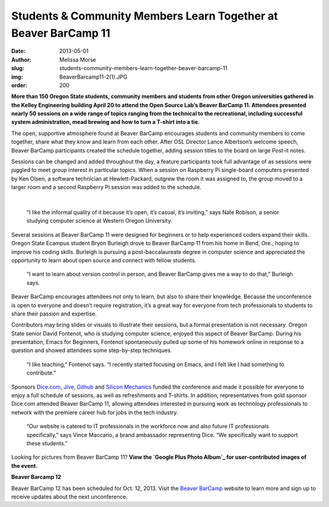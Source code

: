 Students & Community Members Learn Together at Beaver BarCamp 11
================================================================
:date: 2013-05-01
:author: Melissa Morse
:slug: students-community-members-learn-together-beaver-barcamp-11
:img: BeaverBarcamp11-2(1).JPG
:order: 200

**More than 150 Oregon State students, community members and students from other
Oregon universities gathered in the Kelley Engineering building April 20 to
attend the Open Source Lab’s Beaver BarCamp 11. Attendees presented nearly 50
sessions on a wide range of topics ranging from the technical to the
recreational, including successful system administration, mead brewing and how
to turn a T-shirt into a tie.**

The open, supportive atmosphere found at Beaver BarCamp encourages students and
community members to come together, share what they know and learn from each
other. After OSL Director Lance Albertson’s welcome speech, Beaver BarCamp
participants created the schedule together, adding session titles to the board
on large Post-it notes.

Sessions can be changed and added throughout the day, a feature participants
took full advantage of as sessions were juggled to meet group interest in
particular topics. When a session on Raspberry Pi single-board computers
presented by Ken Olsen, a software technician at Hewlett-Packard, outgrew the
room it was assigned to, the group moved to a larger room and a second Raspberry
Pi session was added to the schedule.

.. image:: /images/BeaverBarcamp11-3(1).JPG
   :scale: 100%
   :alt: Hewlett-Packard software technician Ken Olsen discusses Raspberry Pi
         and Arduino.

|

  “I like the informal quality of it because it’s open, it’s casual, it’s
  inviting,” says Nate Robison, a senior studying computer science at Western
  Oregon University.

Several sessions at Beaver BarCamp 11 were designed for beginners or to help
experienced coders expand their skills. Oregon State Ecampus student Bryon
Burleigh drove to Beaver BarCamp 11 from his home in Bend, Ore., hoping to
improve his coding skills. Burleigh is pursuing a post-baccalaureate degree in
computer science and appreciated the opportunity to learn about open source and
connect with fellow students.

  “I want to learn about version control in person, and Beaver BarCamp gives me
  a way to do that,” Burleigh says.

Beaver BarCamp encourages attendees not only to learn, but also to share their
knowledge. Because the unconference is open to everyone and doesn’t require
registration, it’s a great way for everyone from tech professionals to students
to share their passion and expertise.

Contributors may bring slides or visuals to illustrate their sessions, but a
formal presentation is not necessary. Oregon State senior David Fontenot, who is
studying computer science, enjoyed this aspect of Beaver BarCamp. During his
presentation, Emacs for Beginners, Fontenot spontaneously pulled up some of his
homework online in response to a question and showed attendees some step-by-step
techniques.

  “I like teaching,” Fontenot says. “I recently started focusing on Emacs, and I
  felt like I had something to contribute.”

.. image:: /images/BeaverBarcamp11-1(1).JPG
   :scale: 100%
   :alt: The Beaver BarCamp 11 schedule diplays the nearly 50 sessions held
         throughout the day.

Sponsors `Dice.com`_, `Jive`_, `Github`_ and `Silicon Mechanics`_ funded the
conference and made it possible for everyone to enjoy a full schedule of
sessions, as well as refreshments and T-shirts. In addition, representatives
from gold sponsor Dice.com attended Beaver BarCamp 11, allowing attendees
interested in pursuing work as technology professionals to network with the
premiere career hub for jobs in the tech industry.

  “Our website is catered to IT professionals in the workforce now and also
  future IT professionals specifically,” says Vince Maccario, a brand ambassador
  representing Dice. “We specifically want to support these students.”

Looking for pictures from Beaver BarCamp 11? **View the
`Google Plus Photo Album`_ for user-contributed images of the event.**

**Beaver Barcamp 12**

Beaver BarCamp 12 has been scheduled for Oct. 12, 2013. Visit the
`Beaver BarCamp`_ website to learn more and sign up to receive updates about the
next unconference.

.. _Dice.com: http://dice.com/
.. _Jive: http://www.jivesoftware.com/
.. _Github: http://github.com/
.. _Silicon Mechanics: http://www.siliconmechanics.com/
.. _Google Plus Photo Album: https://plus.google.com/photos/107361178205293595706/albums/5873077749428585489
.. _Beaver BarCamp: http://beaverbarcamp.org/
